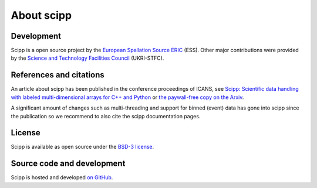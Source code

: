 .. _about:

About scipp
===========

Development
-----------

Scipp is a open source project by the `European Spallation Source ERIC <https://europeanspallationsource.se/>`_ (ESS).
Other major contributions were provided by the `Science and Technology Facilities Council <https://www.ukri.org/councils/stfc/>`_ (UKRI-STFC).

References and citations
------------------------

An article about scipp has been published in the conference proceedings of ICANS, see `Scipp: Scientific data handling with labeled multi-dimensional arrays for C++ and Python <https://content.iospress.com/articles/journal-of-neutron-research/jnr190131>`_ or `the paywall-free copy on the Arxiv <https://arxiv.org/abs/2010.00257>`_.

A significant amount of changes such as multi-threading and support for binned (event) data has gone into scipp since the publication so we recommend to also cite the scipp documentation pages.

License
-------

Scipp is available as open source under the `BSD-3 license <https://opensource.org/licenses/BSD-3-Clause>`_.

Source code and development
---------------------------

Scipp is hosted and developed `on GitHub <https://github.com/scipp/scipp/projects>`_.

